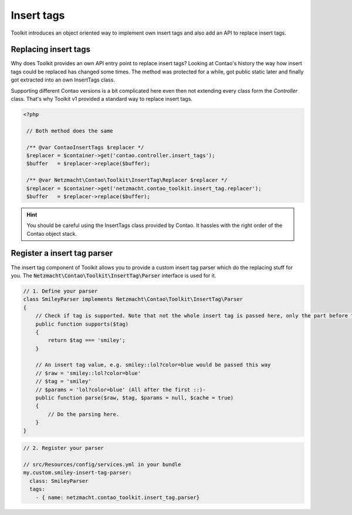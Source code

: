 Insert tags
===========

Toolkit introduces an object oriented way to implement own insert tags and also add an API to replace insert tags.

Replacing insert tags
---------------------

Why does Toolkit provides an own API entry point to replace insert tags? Looking at Contao's history the way how insert
tags could be replaced has changed some times. The method was protected for a while, got public static later and finally
got extracted into an own InsertTags class.

Supporting different Contao versions is a bit complicated here even then not extending every class form the *Controller*
class. That's why Toolkit v1 provided a standard way to replace insert tags.

.. code-block:: php

   <?php

    // Both method does the same

    /** @var ContaoInsertTags $replacer */
    $replacer = $container->get('contao.controller.insert_tags');
    $buffer   = $replacer->replace($buffer);

    /** @var Netzmacht\Contao\Toolkit\InsertTag\Replacer $replacer */
    $replacer = $container->get('netzmacht.contao_toolkit.insert_tag.replacer');
    $buffer   = $replacer->replace($buffer);

.. hint:: You should be careful using the InsertTags class provided by Contao. It hassles with the right order of the Contao object stack.


Register a insert tag parser
----------------------------

The insert tag component of Toolkit allows you to provide a custom insert tag parser which do the replacing stuff for
you. The :code:`Netzmacht\Contao\Toolkit\InsertTag\Parser` interface is used for it.

.. code-block:: php

    // 1. Define your parser
    class SmileyParser implements Netzmacht\Contao\Toolkit\InsertTag\Parser
    {
        // Check if tag is supported. Note that not the whole insert tag is passed here, only the part before the first ::
        public function supports($tag)
        {
            return $tag === 'smiley';
        }

        // An insert tag value, e.g. smiley::lol?color=blue would be passed this way
        // $raw = 'smiley::lol?color=blue'
        // $tag = 'smiley'
        // $params = 'lol?color=blue' (All after the first ::)-
        public function parse($raw, $tag, $params = null, $cache = true)
        {
            // Do the parsing here.
        }
    }

.. code-block:: yaml

    // 2. Register your parser

    // src/Resources/config/services.yml in your bundle
    my.custom.smiley-insert-tag-parser:
      class: SmileyParser
      tags:
        - { name: netzmacht.contao_toolkit.insert_tag.parser}

